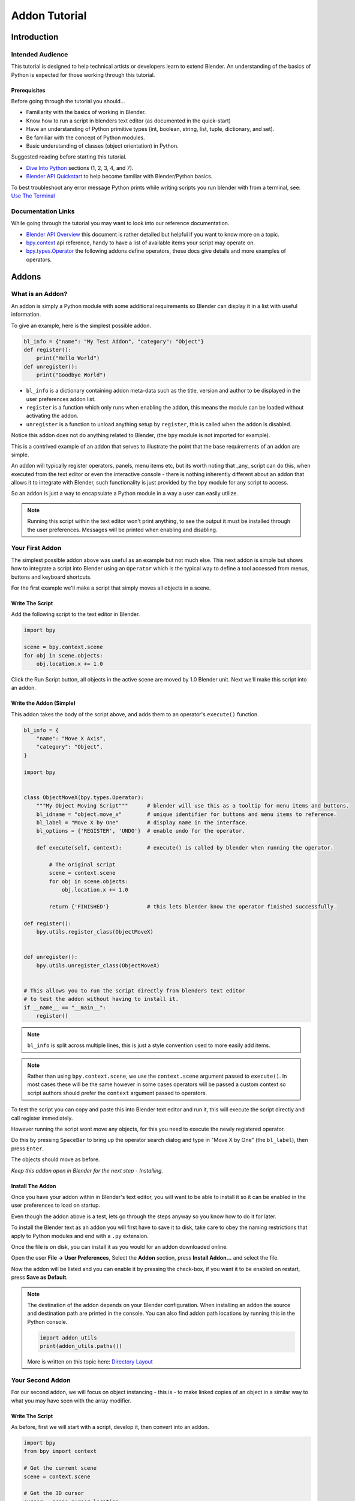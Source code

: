 
Addon Tutorial
##############

************
Introduction
************


Intended Audience
=================

This tutorial is designed to help technical artists or developers learn to extend Blender.
An understanding of the basics of Python is expected for those working through this tutorial.


Prerequisites
-------------

Before going through the tutorial you should...

* Familiarity with the basics of working in Blender.

* Know how to run a script in blenders text editor (as documented in the quick-start)

* Have an understanding of Python primitive types (int, boolean, string, list, tuple, dictionary, and set).

* Be familiar with the concept of Python modules.

* Basic understanding of classes (object orientation) in Python.


Suggested reading before starting this tutorial.

* `Dive Into Python <http://getpython3.com/diveintopython3/index.html>`_ sections (1, 2, 3, 4, and 7).
* `Blender API Quickstart <http://www.blender.org/documentation/blender_python_api_2_64_release/info_quickstart.html>`_
  to help become familiar with Blender/Python basics.


To best troubleshoot any error message Python prints while writing scripts you run blender with from a terminal,
see: `Use The Terminal <http://www.blender.org/documentation/blender_python_api_2_64_release/info_tips_and_tricks.html#use-the-terminal>`_

Documentation Links
===================

While going through the tutorial you may want to look into our reference documentation.

* `Blender API Overview <http://www.blender.org/documentation/blender_python_api_2_64_release/info_overview.html>`_
  this document is rather detailed but helpful if you want to know more on a topic.

* `bpy.context <http://www.blender.org/documentation/blender_python_api_2_64_release/bpy.context.html>`_ api reference,
  handy to have a list of available items your script may operate on.

* `bpy.types.Operator <http://www.blender.org/documentation/blender_python_api_2_64_release/bpy.types.Operator.html>`_
  the following addons define operators, these docs give details and more examples of operators.



******
Addons
******


What is an Addon?
=================

An addon is simply a Python module with some additional requirements so Blender can display it in a list with useful
information.

To give an example, here is the simplest possible addon.


.. code-block:: python

   bl_info = {"name": "My Test Addon", "category": "Object"}
   def register():
       print("Hello World")
   def unregister():
       print("Goodbye World")


* ``bl_info`` is a dictionary containing addon meta-data such as the title, version and author to be displayed in the
  user preferences addon list.
* ``register`` is a function which only runs when enabling the addon, this means the module can be loaded without
  activating the addon.
* ``unregister`` is a function to unload anything setup by ``register``, this is called when the addon is disabled.



Notice this addon does not do anything related to Blender, (the ``bpy`` module is not imported for example).

This is a contrived example of an addon that serves to illustrate the point
that the base requirements of an addon are simple.

An addon will typically register operators, panels, menu items etc, but its worth noting that _any_ script can do this,
when executed from the text editor or even the interactive console - there is nothing inherently different about an
addon that allows it to integrate with Blender, such functionality is just provided by the ``bpy`` module for any
script to access.

So an addon is just a way to encapsulate a Python module in a way a user can easily utilize.

.. note::

   Running this script within the text editor won't print anything,
   to see the output it must be installed through the user preferences.
   Messages will be printed when enabling and disabling.


Your First Addon
================

The simplest possible addon above was useful as an example but not much else.
This next addon is simple but shows how to integrate a script into Blender using an ``Operator``
which is the typical way to define a tool accessed from menus, buttons and keyboard shortcuts.

For the first example we'll make a script that simply moves all objects in a scene.


Write The Script
----------------

Add the following script to the text editor in Blender.

.. code-block:: python

   import bpy

   scene = bpy.context.scene
   for obj in scene.objects:
       obj.location.x += 1.0


.. image:: run_script.png
   :width: 924px
   :align: center
   :height: 574px
   :alt: Run Script button

Click the Run Script button, all objects in the active scene are moved by 1.0 Blender unit.
Next we'll make this script into an addon.


Write the Addon (Simple)
------------------------

This addon takes the body of the script above, and adds them to an operator's ``execute()`` function.


.. code-block:: python

   bl_info = {
       "name": "Move X Axis",
       "category": "Object",
   }

   import bpy


   class ObjectMoveX(bpy.types.Operator):
       """My Object Moving Script"""      # blender will use this as a tooltip for menu items and buttons.
       bl_idname = "object.move_x"        # unique identifier for buttons and menu items to reference.
       bl_label = "Move X by One"         # display name in the interface.
       bl_options = {'REGISTER', 'UNDO'}  # enable undo for the operator.

       def execute(self, context):        # execute() is called by blender when running the operator.

           # The original script
           scene = context.scene
           for obj in scene.objects:
               obj.location.x += 1.0

           return {'FINISHED'}            # this lets blender know the operator finished successfully.

   def register():
       bpy.utils.register_class(ObjectMoveX)


   def unregister():
       bpy.utils.unregister_class(ObjectMoveX)


   # This allows you to run the script directly from blenders text editor
   # to test the addon without having to install it.
   if __name__ == "__main__":
       register()


.. note:: ``bl_info`` is split across multiple lines, this is just a style convention used to more easily add items.

.. note:: Rather than using ``bpy.context.scene``, we use the ``context.scene`` argument passed to ``execute()``.
          In most cases these will be the same however in some cases operators will be passed a custom context
          so script authors should prefer the ``context`` argument passed to operators.
   

To test the script you can copy and paste this into Blender text editor and run it, this will execute the script
directly and call register immediately.

However running the script wont move any objects, for this you need to execute the newly registered operator.

.. image:: spacebar.png
   :width: 924px
   :align: center
   :height: 574px
   :alt: Spacebar

Do this by pressing ``SpaceBar`` to bring up the operator search dialog and type in "Move X by One" (the ``bl_label``),
then press ``Enter``.



The objects should move as before.

*Keep this addon open in Blender for the next step - Installing.*

Install The Addon
-----------------

Once you have your addon within in Blender's text editor, you will want to be able to install it so it can be enabled in
the user preferences to load on startup.

Even though the addon above is a test, lets go through the steps anyway so you know how to do it for later.

To install the Blender text as an addon you will first have to save it to disk, take care to obey the naming
restrictions that apply to Python modules and end with a ``.py`` extension.

Once the file is on disk, you can install it as you would for an addon downloaded online.

Open the user **File -> User Preferences**, Select the **Addon** section, press **Install Addon...** and select the file. 

Now the addon will be listed and you can enable it by pressing the check-box, if you want it to be enabled on restart,
press **Save as Default**.

.. note::

   The destination of the addon depends on your Blender configuration.
   When installing an addon the source and destination path are printed in the console.
   You can also find addon path locations by running this in the Python console.

   .. code-block:: python

      import addon_utils
      print(addon_utils.paths())

   More is written on this topic here:
   `Directory Layout <http://wiki.blender.org/index.php/Doc:2.6/Manual/Introduction/Installing_Blender/DirectoryLayout>`_


Your Second Addon
=================

For our second addon, we will focus on object instancing - this is - to make linked copies of an object in a
similar way to what you may have seen with the array modifier.


Write The Script
----------------

As before, first we will start with a script, develop it, then convert into an addon.

.. code-block:: python

   import bpy
   from bpy import context

   # Get the current scene
   scene = context.scene

   # Get the 3D cursor
   cursor = scene.cursor_location

   # Get the active object (assume we have one)
   obj = scene.objects.active

   # Now make a copy of the object
   obj_new = obj.copy()

   # The object won't automatically get into a new scene
   scene.objects.link(obj_new)

   # Now we can place the object
   obj_new.location = cursor


Now try copy this script into Blender and run it on the default cube. Make sure you click to move the 3D cursor before running as the duplicate will appear at the cursor's location.


... go off and test ...


After running, notice that when you go into edit-mode to change the cube - all of the copies change,
in Blender this is known as *Linked-Duplicates*.


Next, we're going to do this in a loop, to make an array of objects between the active object and the cursor.


.. code-block:: python

   import bpy
   from bpy import context

   scene = context.scene
   cursor = scene.cursor_location
   obj = scene.objects.active

   # Use a fixed value for now, eventually make this user adjustable
   total = 10

   # Add 'total' objects into the scene
   for i in range(total):
       obj_new = obj.copy()
       scene.objects.link(obj_new)

       # Now place the object in between the cursor
       # and the active object based on 'i'
       factor = i / total
       obj_new.location = (obj.location * factor) + (cursor * (1.0 - factor))


Try run this script with with the active object and the cursor spaced apart to see the result.

With this script you'll notice we're doing some math with the object location and cursor, this works because both are
3D **Vector** instances, a convenient class provided by the **mathutils** module and allows vectors to be multiplied
by numbers and matrices.

If you are interested in this area, read into **mathutils.Vector** - there are many handy utility functions
such as getting the angle between vectors, cross product, dot products
as well as more advanced functions in **mathutils.geometry** such as bezier spline interpolation and
ray-triangle intersection.

For now we'll focus on making this script an addon, but its good to know that this 3D math module is available and
can help you with more advanced functionality later on.


Write the Addon
---------------

The first step is to convert the script as-is into an addon.


.. code-block:: python

   bl_info = {
       "name": "Cursor Array",
       "category": "Object",
   }

   import bpy


   class ObjectCursorArray(bpy.types.Operator):
       """Object Cursor Array"""
       bl_idname = "object.cursor_array"
       bl_label = "Cursor Array"
       bl_options = {'REGISTER', 'UNDO'}

       def execute(self, context):
           scene = context.scene
           cursor = scene.cursor_location
           obj = scene.objects.active

           total = 10

           for i in range(total):
               obj_new = obj.copy()
               scene.objects.link(obj_new)

               factor = i / total
               obj_new.location = (obj.location * factor) + (cursor * (1.0 - factor))

           return {'FINISHED'}

   def register():
       bpy.utils.register_class(ObjectCursorArray)


   def unregister():
       bpy.utils.unregister_class(ObjectCursorArray)


   if __name__ == "__main__":
       register()


Everything here has been covered in the previous steps, you may want to try run the addon still
and consider what could be done to make it more useful.


... go off and test ...


The two of the most obvious missing things are - having the total fixed at 10, and having to access the operator from
space-bar is not very convenient.

Both these additions are explained next, with the final script afterwards.


Operator Property
^^^^^^^^^^^^^^^^^

There are a variety of property types that are used for tool settings, common property types include:
int, float, vector, color, boolean and string.

These properties are handled differently to typical Python class attributes
because Blender needs to be display them in the interface,
store their settings in key-maps and keep settings for re-use.

While this is handled in a fairly Pythonic way, be mindful that you are in fact defining tool settings that
are loaded into Blender and accessed by other parts of Blender, outside of Python.


To get rid of the literal 10 for `total`, we'll us an operator property.
Operator properties are defined via bpy.props module, this is added to the class body.

.. code-block:: python

   # moved assignment from execute() to the body of the class...
   total = bpy.props.IntProperty(name="Steps", default=2, min=1, max=100)

   # and this is accessed on the class
   # instance within the execute() function as...
   self.total


These properties from ``bpy.props`` are handled specially by Blender when the class is registered
so they display as buttons in the user interface.
There are many arguments you can pass to properties to set limits, change the default and display a tooltip.

see: `bpy.props <http://www.blender.org/documentation/blender_python_api_2_64_release/bpy.props.html#bpy.props.IntProperty>`_

This document doesn't go into details about using other property types,
however the link above includes examples of more advanced property usage.


Menu Item
^^^^^^^^^

Addons can add to the user interface of existing panels, headers and menus defined in Python.

For this example we'll add to an existing menu.

.. image:: menu_id.png
   :width: 334px
   :align: center
   :height: 128px
   :alt: Menu Identifier

To find the identifier of a menu you can hover your mouse over the menu item and the identifier is displayed.

The method used for adding a menu item is to append a draw function into an existing class.


.. code-block:: python

   def menu_func(self, context):
       self.layout.operator(ObjectCursorArray.bl_idname)

   def register():
       bpy.types.VIEW3D_MT_object.append(menu_func)


For docs on menus see: `bpy.types.Menu <http://www.blender.org/documentation/blender_python_api_2_64_release/bpy.types.Menu.html#extending-menus>`_


Keymap
^^^^^^

In Blender addons have their own key-maps so as not to interfere with Blenders built in key-maps.

In the example below, a new object-mode ``KeyMap`` is added, then a ``KeyMapItem`` is added to the key-map which
references our newly added operator, using Ctrl+Shift+Space as the key shortcut to activate it.


.. code-block:: python

   # store keymaps here to access after registration
   addon_keymaps = []

   def register():

       # handle the keymap
       wm = bpy.context.window_manager
       km = wm.keyconfigs.addon.keymaps.new(name='Object Mode', space_type='EMPTY')

       kmi = km.keymap_items.new(ObjectCursorArray.bl_idname, 'SPACE', 'PRESS', ctrl=True, shift=True)
       kmi.properties.total = 4

       addon_keymaps.append(km)


   def unregister():

       # handle the keymap
       wm = bpy.context.window_manager
       for km in addon_keymaps:
           wm.keyconfigs.addon.keymaps.remove(km)
       # clear the list,  XXX. 'addon_keymaps.clear()' is nicer Py3.3 only use this when we upgrade
       del addon_keymaps[:]


Notice how the key-map item can have a different ``total`` setting then the default set by the operator,
this allows you to have multiple keys accessing the same operator with different settings.


.. note::

   While Ctrl+Shift+Space isn't a default Blender key shortcut, its hard to make sure addons won't
   overwrite each others keymaps, At least take care when assigning keys that they don't
   conflict with important functionality within Blender.

For API documentation on the functions listed above, see:
`bpy.types.KeyMaps.new <http://www.blender.org/documentation/blender_python_api_2_64_release/bpy.types.KeyMaps.html#bpy.types.KeyMaps.new>`_,
`bpy.types.KeyMap <http://www.blender.org/documentation/blender_python_api_2_64_release/bpy.types.KeyMap.html#bpy.types.KeyMap>`_,
`bpy.types.KeyMapItems.new <http://www.blender.org/documentation/blender_python_api_2_64_release/bpy.types.KeyMapItems.html#bpy.types.KeyMapItems.new>`_,
`bpy.types.KeyMapItem <http://www.blender.org/documentation/blender_python_api_2_64_release/bpy.types.KeyMapItem.html#bpy.types.KeyMapItem>`_,


Bringing it all together
^^^^^^^^^^^^^^^^^^^^^^^^

.. code-block:: python

   bl_info = {
       "name": "Cursor Array",
       "category": "Object",
   }

   import bpy


   class ObjectCursorArray(bpy.types.Operator):
       """Object Cursor Array"""
       bl_idname = "object.cursor_array"
       bl_label = "Cursor Array"
       bl_options = {'REGISTER', 'UNDO'}

       total = bpy.props.IntProperty(name="Steps", default=2, min=1, max=100)

       def execute(self, context):
           scene = context.scene
           cursor = scene.cursor_location
           obj = scene.objects.active

           for i in range(self.total):
               obj_new = obj.copy()
               scene.objects.link(obj_new)

               factor = i / self.total
               obj_new.location = (obj.location * factor) + (cursor * (1.0 - factor))

           return {'FINISHED'}


   def menu_func(self, context):
       self.layout.operator(ObjectCursorArray.bl_idname)

   # store keymaps here to access after registration
   addon_keymaps = []


   def register():
       bpy.utils.register_class(ObjectCursorArray)
       bpy.types.VIEW3D_MT_object.append(menu_func)

       # handle the keymap
       wm = bpy.context.window_manager
       km = wm.keyconfigs.addon.keymaps.new(name='Object Mode', space_type='EMPTY')
       kmi = km.keymap_items.new(ObjectCursorArray.bl_idname, 'SPACE', 'PRESS', shift=True)
       kmi.properties.total = 4
       addon_keymaps.append(km)

   def unregister():
       bpy.utils.unregister_class(ObjectCursorArray)
       bpy.types.VIEW3D_MT_object.remove(menu_func)

       # handle the keymap
       wm = bpy.context.window_manager
       for km in addon_keymaps:
           wm.keyconfigs.addon.keymaps.remove(km)
       # clear the list
       del addon_keymaps[:]


   if __name__ == "__main__":
       register()

.. image:: in_menu.png
   :width: 591px
   :align: center
   :height: 649px
   :alt: In the menu

Run the script (or save it and add it through the Preferences like before) and it will appear in the menu.

.. image:: op_prop.png
   :width: 669px
   :align: center
   :height: 644px
   :alt: Operator Property

After selecting it from the menu, you can choose how many instance of the cube you want created.


.. note::

   Directly executing the script multiple times will add the menu each time too.
   While not useful behavior, theres nothing to worry about since addons won't register them selves multiple
   times when enabled through the user preferences.


Conclude
========

TODO


Further Reading
---------------

TODO
